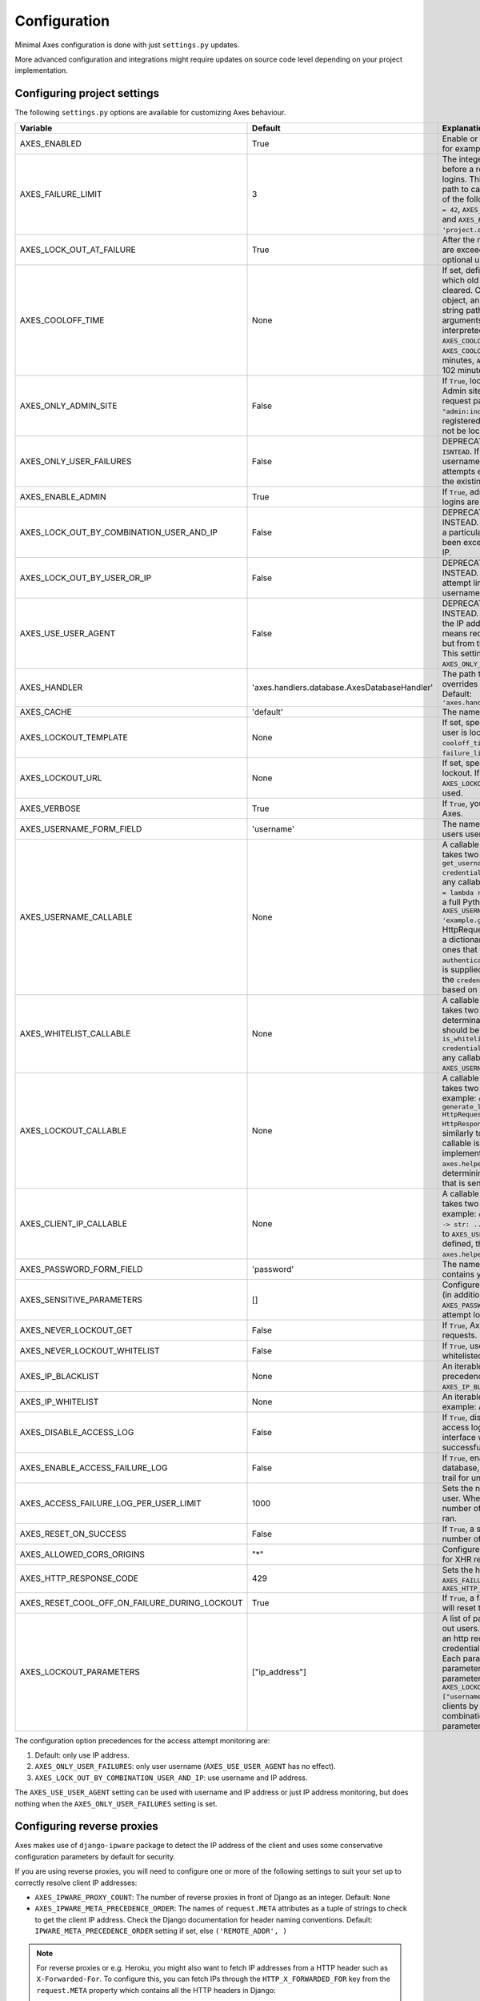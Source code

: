 .. _configuration:

Configuration
=============

Minimal Axes configuration is done with just ``settings.py`` updates.

More advanced configuration and integrations might require updates
on source code level depending on your project implementation.


Configuring project settings
----------------------------

The following ``settings.py`` options are available for customizing Axes behaviour.

+------------------------------------------------------+----------------------------------------------+-------------------------------------------------------------------------------------------------------------------------------------------------------------------------------------------------------------------------------------------------------------------------------------------------------------------------------------------------------------------------------------------------------------------------------------------------------------------------------------------------------------------------------------------------------------------------------------------------------------------------------------------------------------------------------------------------------------------------------------------+
| Variable                                             | Default                                      | Explanation                                                                                                                                                                                                                                                                                                                                                                                                                                                                                                                                                                                                                                                                                                                               |
+======================================================+==============================================+===========================================================================================================================================================================================================================================================================================================================================================================================================================================================================================================================================================================================================================================================================================================================================+
| AXES_ENABLED                                         | True                                         | Enable or disable Axes plugin functionality, for example in test runner setup                                                                                                                                                                                                                                                                                                                                                                                                                                                                                                                                                                                                                                                             |
+------------------------------------------------------+----------------------------------------------+-------------------------------------------------------------------------------------------------------------------------------------------------------------------------------------------------------------------------------------------------------------------------------------------------------------------------------------------------------------------------------------------------------------------------------------------------------------------------------------------------------------------------------------------------------------------------------------------------------------------------------------------------------------------------------------------------------------------------------------------+
| AXES_FAILURE_LIMIT                                   | 3                                            | The integer number of login attempts allowed before a record is created for the failed logins. This can also be a callable or a dotted path to callable that returns an integer and all of the following are valid: ``AXES_FAILURE_LIMIT = 42``, ``AXES_FAILURE_LIMIT = lambda *args: 42``, and ``AXES_FAILURE_LIMIT = 'project.app.get_login_failure_limit'``.                                                                                                                                                                                                                                                                                                                                                                           |
+------------------------------------------------------+----------------------------------------------+-------------------------------------------------------------------------------------------------------------------------------------------------------------------------------------------------------------------------------------------------------------------------------------------------------------------------------------------------------------------------------------------------------------------------------------------------------------------------------------------------------------------------------------------------------------------------------------------------------------------------------------------------------------------------------------------------------------------------------------------+
| AXES_LOCK_OUT_AT_FAILURE                             | True                                         | After the number of allowed login attempts are exceeded, should we lock out this IP (and optional user agent)?                                                                                                                                                                                                                                                                                                                                                                                                                                                                                                                                                                                                                            |
+------------------------------------------------------+----------------------------------------------+-------------------------------------------------------------------------------------------------------------------------------------------------------------------------------------------------------------------------------------------------------------------------------------------------------------------------------------------------------------------------------------------------------------------------------------------------------------------------------------------------------------------------------------------------------------------------------------------------------------------------------------------------------------------------------------------------------------------------------------------+
| AXES_COOLOFF_TIME                                    | None                                         | If set, defines a period of inactivity after which  old failed login attempts will be cleared.  Can be set to a Python timedelta object, an integer, a float, a callable, or a string path to a callable which takes no arguments.  If an integer or float, will be interpreted as a number of hours:  ``AXES_COOLOFF_TIME = 2`` 2 hours,   ``AXES_COOLOFF_TIME = 2.0`` 2 hours, 120 minutes,  ``AXES_COOLOFF_TIME = 1.7`` 1.7 hours, 102 minutes, 6120 seconds                                                                                                                                                                                                                                                                           |
+------------------------------------------------------+----------------------------------------------+-------------------------------------------------------------------------------------------------------------------------------------------------------------------------------------------------------------------------------------------------------------------------------------------------------------------------------------------------------------------------------------------------------------------------------------------------------------------------------------------------------------------------------------------------------------------------------------------------------------------------------------------------------------------------------------------------------------------------------------------+
| AXES_ONLY_ADMIN_SITE                                 | False                                        | If ``True``, lock is only enabled for admin site. Admin site is determined by checking request path against the path of ``"admin:index"`` view. If admin urls are not registered in current urlconf, all requests will not be locked.                                                                                                                                                                                                                                                                                                                                                                                                                                                                                                     |
+------------------------------------------------------+----------------------------------------------+-------------------------------------------------------------------------------------------------------------------------------------------------------------------------------------------------------------------------------------------------------------------------------------------------------------------------------------------------------------------------------------------------------------------------------------------------------------------------------------------------------------------------------------------------------------------------------------------------------------------------------------------------------------------------------------------------------------------------------------------+
| AXES_ONLY_USER_FAILURES                              | False                                        | DEPRECATED: USE ``AXES_LOCKOUT_PARAMETERS ISNTEAD``. If ``True``, only lock based on username, and never lock based on IP if attempts exceed the limit. Otherwise utilize the existing IP and user locking logic.                                                                                                                                                                                                                                                                                                                                                                                                                                                                                                                         |
+------------------------------------------------------+----------------------------------------------+-------------------------------------------------------------------------------------------------------------------------------------------------------------------------------------------------------------------------------------------------------------------------------------------------------------------------------------------------------------------------------------------------------------------------------------------------------------------------------------------------------------------------------------------------------------------------------------------------------------------------------------------------------------------------------------------------------------------------------------------+
| AXES_ENABLE_ADMIN                                    | True                                         | If ``True``, admin views for access attempts and logins are shown in Django admin interface.                                                                                                                                                                                                                                                                                                                                                                                                                                                                                                                                                                                                                                              |
+------------------------------------------------------+----------------------------------------------+-------------------------------------------------------------------------------------------------------------------------------------------------------------------------------------------------------------------------------------------------------------------------------------------------------------------------------------------------------------------------------------------------------------------------------------------------------------------------------------------------------------------------------------------------------------------------------------------------------------------------------------------------------------------------------------------------------------------------------------------+
| AXES_LOCK_OUT_BY_COMBINATION_USER_AND_IP             | False                                        | DEPRECATED: USE ``AXES_LOCKOUT_PARAMETERS`` INSTEAD. If ``True``, prevent login from IP under a particular username if the attempt limit has been exceeded, otherwise lock out based on IP.                                                                                                                                                                                                                                                                                                                                                                                                                                                                                                                                               |
+------------------------------------------------------+----------------------------------------------+-------------------------------------------------------------------------------------------------------------------------------------------------------------------------------------------------------------------------------------------------------------------------------------------------------------------------------------------------------------------------------------------------------------------------------------------------------------------------------------------------------------------------------------------------------------------------------------------------------------------------------------------------------------------------------------------------------------------------------------------+
| AXES_LOCK_OUT_BY_USER_OR_IP                          | False                                        | DEPRECATED: USE ``AXES_LOCKOUT_PARAMETERS`` INSTEAD. If ``True``, prevent login from if the attempt limit has been exceeded for IP or username.                                                                                                                                                                                                                                                                                                                                                                                                                                                                                                                                                                                           |
+------------------------------------------------------+----------------------------------------------+-------------------------------------------------------------------------------------------------------------------------------------------------------------------------------------------------------------------------------------------------------------------------------------------------------------------------------------------------------------------------------------------------------------------------------------------------------------------------------------------------------------------------------------------------------------------------------------------------------------------------------------------------------------------------------------------------------------------------------------------+
| AXES_USE_USER_AGENT                                  | False                                        | DEPRECATED: USE ``AXES_LOCKOUT_PARAMETERS`` INSTEAD. If ``True``, lock out and log based on the IP address and the user agent.  This means requests from different user agents but from the same IP are treated differently. This settings has no effect if the ``AXES_ONLY_USER_FAILURES`` setting is active.                                                                                                                                                                                                                                                                                                                                                                                                                            |
+------------------------------------------------------+----------------------------------------------+-------------------------------------------------------------------------------------------------------------------------------------------------------------------------------------------------------------------------------------------------------------------------------------------------------------------------------------------------------------------------------------------------------------------------------------------------------------------------------------------------------------------------------------------------------------------------------------------------------------------------------------------------------------------------------------------------------------------------------------------+
| AXES_HANDLER                                         | 'axes.handlers.database.AxesDatabaseHandler' | The path to the handler class to use. If set, overrides the default signal handler backend. Default: ``'axes.handlers.database.AxesDatabaseHandler'``                                                                                                                                                                                                                                                                                                                                                                                                                                                                                                                                                                                     |
+------------------------------------------------------+----------------------------------------------+-------------------------------------------------------------------------------------------------------------------------------------------------------------------------------------------------------------------------------------------------------------------------------------------------------------------------------------------------------------------------------------------------------------------------------------------------------------------------------------------------------------------------------------------------------------------------------------------------------------------------------------------------------------------------------------------------------------------------------------------+
| AXES_CACHE                                           | 'default'                                    | The name of the cache for Axes to use.                                                                                                                                                                                                                                                                                                                                                                                                                                                                                                                                                                                                                                                                                                    |
+------------------------------------------------------+----------------------------------------------+-------------------------------------------------------------------------------------------------------------------------------------------------------------------------------------------------------------------------------------------------------------------------------------------------------------------------------------------------------------------------------------------------------------------------------------------------------------------------------------------------------------------------------------------------------------------------------------------------------------------------------------------------------------------------------------------------------------------------------------------+
| AXES_LOCKOUT_TEMPLATE                                | None                                         |  If set, specifies a template to render when a user is locked out. Template receives ``cooloff_timedelta``, ``cooloff_time``, ``username`` and ``failure_limit`` as context variables.                                                                                                                                                                                                                                                                                                                                                                                                                                                                                                                                                    |
+------------------------------------------------------+----------------------------------------------+-------------------------------------------------------------------------------------------------------------------------------------------------------------------------------------------------------------------------------------------------------------------------------------------------------------------------------------------------------------------------------------------------------------------------------------------------------------------------------------------------------------------------------------------------------------------------------------------------------------------------------------------------------------------------------------------------------------------------------------------+
| AXES_LOCKOUT_URL                                     | None                                         | If set, specifies a URL to redirect to on lockout. If both ``AXES_LOCKOUT_TEMPLATE`` and ``AXES_LOCKOUT_URL`` are set, the template will be used.                                                                                                                                                                                                                                                                                                                                                                                                                                                                                                                                                                                         |
+------------------------------------------------------+----------------------------------------------+-------------------------------------------------------------------------------------------------------------------------------------------------------------------------------------------------------------------------------------------------------------------------------------------------------------------------------------------------------------------------------------------------------------------------------------------------------------------------------------------------------------------------------------------------------------------------------------------------------------------------------------------------------------------------------------------------------------------------------------------+
| AXES_VERBOSE                                         | True                                         |  If ``True``, you'll see slightly more logging for Axes.                                                                                                                                                                                                                                                                                                                                                                                                                                                                                                                                                                                                                                                                                  |
+------------------------------------------------------+----------------------------------------------+-------------------------------------------------------------------------------------------------------------------------------------------------------------------------------------------------------------------------------------------------------------------------------------------------------------------------------------------------------------------------------------------------------------------------------------------------------------------------------------------------------------------------------------------------------------------------------------------------------------------------------------------------------------------------------------------------------------------------------------------+
| AXES_USERNAME_FORM_FIELD                             | 'username'                                   | The name of the form field that contains your users usernames.                                                                                                                                                                                                                                                                                                                                                                                                                                                                                                                                                                                                                                                                            |
+------------------------------------------------------+----------------------------------------------+-------------------------------------------------------------------------------------------------------------------------------------------------------------------------------------------------------------------------------------------------------------------------------------------------------------------------------------------------------------------------------------------------------------------------------------------------------------------------------------------------------------------------------------------------------------------------------------------------------------------------------------------------------------------------------------------------------------------------------------------+
| AXES_USERNAME_CALLABLE                               | None                                         | A callable or a string path to callable that takes two arguments for user lookups: ``def get_username(request: HttpRequest, credentials: dict) -> str: ...``. This can be any callable such as ``AXES_USERNAME_CALLABLE = lambda request, credentials: 'username'`` or a full Python module path to callable such as ``AXES_USERNAME_CALLABLE = 'example.get_username``. The ``request`` is a HttpRequest like object and the ``credentials`` is a dictionary like object. ``credentials`` are the ones that were passed to Django ``authenticate()`` in the login flow. If no function is supplied, Axes fetches the username from the  ``credentials`` or ``request.POST`` dictionaries based on ``AXES_USERNAME_FORM_FIELD``.          |
+------------------------------------------------------+----------------------------------------------+-------------------------------------------------------------------------------------------------------------------------------------------------------------------------------------------------------------------------------------------------------------------------------------------------------------------------------------------------------------------------------------------------------------------------------------------------------------------------------------------------------------------------------------------------------------------------------------------------------------------------------------------------------------------------------------------------------------------------------------------+
| AXES_WHITELIST_CALLABLE                              | None                                         |  A callable or a string path to callable that takes two arguments for whitelisting determination and returns True, if user should be whitelisted: ``def is_whitelisted(request: HttpRequest, credentials: dict) -> bool: ...``. This can be any callable similarly to ``AXES_USERNAME_CALLABLE``.                                                                                                                                                                                                                                                                                                                                                                                                                                         |
+------------------------------------------------------+----------------------------------------------+-------------------------------------------------------------------------------------------------------------------------------------------------------------------------------------------------------------------------------------------------------------------------------------------------------------------------------------------------------------------------------------------------------------------------------------------------------------------------------------------------------------------------------------------------------------------------------------------------------------------------------------------------------------------------------------------------------------------------------------------+
| AXES_LOCKOUT_CALLABLE                                | None                                         | A callable or a string path to callable that takes two arguments returns a response. For example: ``def generate_lockout_response(request: HttpRequest, credentials: dict) -> HttpResponse: ...``. This can be any callable similarly to ``AXES_USERNAME_CALLABLE``. If not callable is defined, then the default implementation in ``axes.helpers.get_lockout_response`` is used for determining the correct lockout response that is sent to the requesting client.                                                                                                                                                                                                                                                                     |
+------------------------------------------------------+----------------------------------------------+-------------------------------------------------------------------------------------------------------------------------------------------------------------------------------------------------------------------------------------------------------------------------------------------------------------------------------------------------------------------------------------------------------------------------------------------------------------------------------------------------------------------------------------------------------------------------------------------------------------------------------------------------------------------------------------------------------------------------------------------+
| AXES_CLIENT_IP_CALLABLE                              | None                                         | A callable or a string path to callable that takes two arguments returns a response. For example: ``def get_ip(request: HttpRequest) -> str: ...``. This can be any callable similarly to ``AXES_USERNAME_CALLABLE``. If not callable is defined, then the default implementation in ``axes.helpers.get_client_ip_address`` is used.                                                                                                                                                                                                                                                                                                                                                                                                      |
+------------------------------------------------------+----------------------------------------------+-------------------------------------------------------------------------------------------------------------------------------------------------------------------------------------------------------------------------------------------------------------------------------------------------------------------------------------------------------------------------------------------------------------------------------------------------------------------------------------------------------------------------------------------------------------------------------------------------------------------------------------------------------------------------------------------------------------------------------------------+
| AXES_PASSWORD_FORM_FIELD                             | 'password'                                   | The name of the form or credentials field that contains your users password.                                                                                                                                                                                                                                                                                                                                                                                                                                                                                                                                                                                                                                                              |
+------------------------------------------------------+----------------------------------------------+-------------------------------------------------------------------------------------------------------------------------------------------------------------------------------------------------------------------------------------------------------------------------------------------------------------------------------------------------------------------------------------------------------------------------------------------------------------------------------------------------------------------------------------------------------------------------------------------------------------------------------------------------------------------------------------------------------------------------------------------+
| AXES_SENSITIVE_PARAMETERS                            | []                                           | Configures POST and GET parameter values (in addition to the value of ``AXES_PASSWORD_FORM_FIELD``) to mask in login attempt logging.                                                                                                                                                                                                                                                                                                                                                                                                                                                                                                                                                                                                     |
+------------------------------------------------------+----------------------------------------------+-------------------------------------------------------------------------------------------------------------------------------------------------------------------------------------------------------------------------------------------------------------------------------------------------------------------------------------------------------------------------------------------------------------------------------------------------------------------------------------------------------------------------------------------------------------------------------------------------------------------------------------------------------------------------------------------------------------------------------------------+
| AXES_NEVER_LOCKOUT_GET                               | False                                        | If ``True``, Axes will never lock out HTTP GET requests.                                                                                                                                                                                                                                                                                                                                                                                                                                                                                                                                                                                                                                                                                  |
+------------------------------------------------------+----------------------------------------------+-------------------------------------------------------------------------------------------------------------------------------------------------------------------------------------------------------------------------------------------------------------------------------------------------------------------------------------------------------------------------------------------------------------------------------------------------------------------------------------------------------------------------------------------------------------------------------------------------------------------------------------------------------------------------------------------------------------------------------------------+
| AXES_NEVER_LOCKOUT_WHITELIST                         | False                                        |  If ``True``, users can always login from whitelisted IP addresses.                                                                                                                                                                                                                                                                                                                                                                                                                                                                                                                                                                                                                                                                       |
+------------------------------------------------------+----------------------------------------------+-------------------------------------------------------------------------------------------------------------------------------------------------------------------------------------------------------------------------------------------------------------------------------------------------------------------------------------------------------------------------------------------------------------------------------------------------------------------------------------------------------------------------------------------------------------------------------------------------------------------------------------------------------------------------------------------------------------------------------------------+
| AXES_IP_BLACKLIST                                    | None                                         | An iterable of IPs to be blacklisted. Takes precedence over whitelists. For example: ``AXES_IP_BLACKLIST = ['0.0.0.0']``.                                                                                                                                                                                                                                                                                                                                                                                                                                                                                                                                                                                                                 |
+------------------------------------------------------+----------------------------------------------+-------------------------------------------------------------------------------------------------------------------------------------------------------------------------------------------------------------------------------------------------------------------------------------------------------------------------------------------------------------------------------------------------------------------------------------------------------------------------------------------------------------------------------------------------------------------------------------------------------------------------------------------------------------------------------------------------------------------------------------------+
| AXES_IP_WHITELIST                                    | None                                         | An iterable of IPs to be whitelisted. For example: ``AXES_IP_WHITELIST = ['0.0.0.0']``.                                                                                                                                                                                                                                                                                                                                                                                                                                                                                                                                                                                                                                                   |
+------------------------------------------------------+----------------------------------------------+-------------------------------------------------------------------------------------------------------------------------------------------------------------------------------------------------------------------------------------------------------------------------------------------------------------------------------------------------------------------------------------------------------------------------------------------------------------------------------------------------------------------------------------------------------------------------------------------------------------------------------------------------------------------------------------------------------------------------------------------+
| AXES_DISABLE_ACCESS_LOG                              | False                                        | If ``True``, disable writing login and logout access logs to database, so the admin interface will not have user login trail for successful user authentication.                                                                                                                                                                                                                                                                                                                                                                                                                                                                                                                                                                          |
+------------------------------------------------------+----------------------------------------------+-------------------------------------------------------------------------------------------------------------------------------------------------------------------------------------------------------------------------------------------------------------------------------------------------------------------------------------------------------------------------------------------------------------------------------------------------------------------------------------------------------------------------------------------------------------------------------------------------------------------------------------------------------------------------------------------------------------------------------------------+
| AXES_ENABLE_ACCESS_FAILURE_LOG                       | False                                        |  If ``True``, enable writing login failure logs to database, so you will have every user login trail for unsuccessful user authentication.                                                                                                                                                                                                                                                                                                                                                                                                                                                                                                                                                                                                |
+------------------------------------------------------+----------------------------------------------+-------------------------------------------------------------------------------------------------------------------------------------------------------------------------------------------------------------------------------------------------------------------------------------------------------------------------------------------------------------------------------------------------------------------------------------------------------------------------------------------------------------------------------------------------------------------------------------------------------------------------------------------------------------------------------------------------------------------------------------------+
| AXES_ACCESS_FAILURE_LOG_PER_USER_LIMIT               | 1000                                         | Sets the number of failures to trail for each user. When the access failure log reach this number of records, an automatic removal is ran.                                                                                                                                                                                                                                                                                                                                                                                                                                                                                                                                                                                                |
+------------------------------------------------------+----------------------------------------------+-------------------------------------------------------------------------------------------------------------------------------------------------------------------------------------------------------------------------------------------------------------------------------------------------------------------------------------------------------------------------------------------------------------------------------------------------------------------------------------------------------------------------------------------------------------------------------------------------------------------------------------------------------------------------------------------------------------------------------------------+
| AXES_RESET_ON_SUCCESS                                | False                                        |  If ``True``, a successful login will reset the number of failed logins.                                                                                                                                                                                                                                                                                                                                                                                                                                                                                                                                                                                                                                                                  |
+------------------------------------------------------+----------------------------------------------+-------------------------------------------------------------------------------------------------------------------------------------------------------------------------------------------------------------------------------------------------------------------------------------------------------------------------------------------------------------------------------------------------------------------------------------------------------------------------------------------------------------------------------------------------------------------------------------------------------------------------------------------------------------------------------------------------------------------------------------------+
| AXES_ALLOWED_CORS_ORIGINS                            | "*"                                          | Configures lockout response CORS headers for XHR requests.                                                                                                                                                                                                                                                                                                                                                                                                                                                                                                                                                                                                                                                                                |
+------------------------------------------------------+----------------------------------------------+-------------------------------------------------------------------------------------------------------------------------------------------------------------------------------------------------------------------------------------------------------------------------------------------------------------------------------------------------------------------------------------------------------------------------------------------------------------------------------------------------------------------------------------------------------------------------------------------------------------------------------------------------------------------------------------------------------------------------------------------+
| AXES_HTTP_RESPONSE_CODE                              | 429                                          | Sets the http response code returned when ``AXES_FAILURE_LIMIT`` is reached. For example: ``AXES_HTTP_RESPONSE_CODE = 403``                                                                                                                                                                                                                                                                                                                                                                                                                                                                                                                                                                                                               |
+------------------------------------------------------+----------------------------------------------+-------------------------------------------------------------------------------------------------------------------------------------------------------------------------------------------------------------------------------------------------------------------------------------------------------------------------------------------------------------------------------------------------------------------------------------------------------------------------------------------------------------------------------------------------------------------------------------------------------------------------------------------------------------------------------------------------------------------------------------------+
| AXES_RESET_COOL_OFF_ON_FAILURE_DURING_LOCKOUT        | True                                         |  If ``True``, a failed login attempt during lockout will reset the cool off period.                                                                                                                                                                                                                                                                                                                                                                                                                                                                                                                                                                                                                                                       |
+------------------------------------------------------+----------------------------------------------+-------------------------------------------------------------------------------------------------------------------------------------------------------------------------------------------------------------------------------------------------------------------------------------------------------------------------------------------------------------------------------------------------------------------------------------------------------------------------------------------------------------------------------------------------------------------------------------------------------------------------------------------------------------------------------------------------------------------------------------------+
| AXES_LOCKOUT_PARAMETERS                              | ["ip_address"]                               |  A list of parameters that Axes uses to lock out users. It can also be callable, which takes an http request or AccesAttempt object and credentials and returns a list of parameters. Each parameter can be a string (a single parameter) or a list of strings (a combined parameter). For example, if you configure ``AXES_LOCKOUT_PARAMETERS = ["ip_address", ["username", "user_agent"]]``, axes will block clients by ip and/or username and user agent combination. See :ref:`customizing-lockout-parameters` for more details.                                                                                                                                                                                                      |
+------------------------------------------------------+----------------------------------------------+-------------------------------------------------------------------------------------------------------------------------------------------------------------------------------------------------------------------------------------------------------------------------------------------------------------------------------------------------------------------------------------------------------------------------------------------------------------------------------------------------------------------------------------------------------------------------------------------------------------------------------------------------------------------------------------------------------------------------------------------+

The configuration option precedences for the access attempt monitoring are:

1. Default: only use IP address.
2. ``AXES_ONLY_USER_FAILURES``: only user username (``AXES_USE_USER_AGENT`` has no effect).
3. ``AXES_LOCK_OUT_BY_COMBINATION_USER_AND_IP``: use username and IP address.

The ``AXES_USE_USER_AGENT`` setting can be used with username and IP address or just IP address monitoring,
but does nothing when the ``AXES_ONLY_USER_FAILURES`` setting is set.


Configuring reverse proxies
---------------------------

Axes makes use of ``django-ipware`` package to detect the IP address of the client
and uses some conservative configuration parameters by default for security.

If you are using reverse proxies, you will need to configure one or more of the
following settings to suit your set up to correctly resolve client IP addresses:

* ``AXES_IPWARE_PROXY_COUNT``: The number of reverse proxies in front of Django as an integer. Default: ``None``
* ``AXES_IPWARE_META_PRECEDENCE_ORDER``: The names of ``request.META`` attributes as a tuple of strings
  to check to get the client IP address. Check the Django documentation for header naming conventions.
  Default: ``IPWARE_META_PRECEDENCE_ORDER`` setting if set, else ``('REMOTE_ADDR', )``

.. note::
   For reverse proxies or e.g. Heroku, you might also want to fetch IP addresses from a HTTP header such as ``X-Forwarded-For``. To configure this, you can fetch IPs through the ``HTTP_X_FORWARDED_FOR`` key from the ``request.META`` property which contains all the HTTP headers in Django:

   .. code-block:: python

      # refer to the Django request and response objects documentation
      AXES_IPWARE_META_PRECEDENCE_ORDER = [
          'HTTP_X_FORWARDED_FOR',
          'REMOTE_ADDR',
      ]

   Please note that proxies have different behaviours with the HTTP headers. Make sure that your proxy either strips the incoming value or otherwise makes sure of the validity of the header that is used because **any header values used in application configuration must be secure and trusted**. Otherwise the client can spoof IP addresses by just setting the header in their request and circumvent the IP address monitoring. Normal proxy server behaviours include overriding and appending the header value depending on the platform. Different platforms and gateway services utilize different headers, please refer to your deployment target documentation for up-to-date information on correct configuration.


Configuring handlers
--------------------

Axes uses handlers for processing signals and events
from Django authentication and login attempts.

The following handlers are implemented by Axes and can be configured
with the ``AXES_HANDLER`` setting in project configuration:

- ``axes.handlers.database.AxesDatabaseHandler``
  logs attempts to database and creates AccessAttempt and AccessLog records
  that persist until removed from the database manually or automatically
  after their cool offs expire (checked on each login event).
- ``axes.handlers.cache.AxesCacheHandler``
  only uses the cache for monitoring attempts and does not persist data
  other than in the cache backend; this data can be purged automatically
  depending on your cache configuration, so the cache handler is by design
  less secure than the database backend but offers higher throughput
  and can perform better with less bottlenecks.
  The cache backend should ideally be used with a central cache system
  such as a Memcached cache and should not rely on individual server
  state such as the local memory or file based cache does.
- ``axes.handlers.dummy.AxesDummyHandler``
  does nothing with attempts and can be used to disable Axes handlers
  if the user does not wish Axes to execute any logic on login signals.
  Please note that this effectively disables any Axes security features,
  and is meant to be used on e.g. local development setups
  and testing deployments where login monitoring is not wanted.

To switch to cache based attempt tracking you can do the following::

    AXES_HANDLER = 'axes.handlers.cache.AxesCacheHandler'

See the cache configuration section for suitable cache backends.


Configuring caches
------------------

If you are running Axes with the cache based handler on a deployment with a
local Django cache, the Axes lockout and reset functionality might not work
predictably if the cache in use is not the same for all the Django processes.

Axes needs to cache access attempts application-wide, and e.g. the
in-memory cache only caches access attempts per Django process, so for example
resets made in the command line might not remove lock-outs that are in a separate
process's in-memory cache such as the web server serving your login or admin page.

To circumvent this problem, please use somethings else than
``django.core.cache.backends.dummy.DummyCache``,
``django.core.cache.backends.locmem.LocMemCache``, or
``django.core.cache.backends.filebased.FileBasedCache``
as your cache backend in Django cache ``BACKEND`` setting.

If changing the ``'default'`` cache is not an option, you can add a cache
specifically for use with Axes. This is a two step process. First you need to
add an extra cache to ``CACHES`` with a name of your choice::

    CACHES = {
        'axes': {
            'BACKEND': 'django.core.cache.backends.memcached.MemcachedCache',
            'LOCATION': '127.0.0.1:11211',
        }
    }

The next step is to tell Axes to use this cache through adding ``AXES_CACHE``
to your ``settings.py`` file::

    AXES_CACHE = 'axes'

There are no known problems in e.g. ``MemcachedCache`` or Redis based caches.


Configuring authentication backends
-----------------------------------

Axes requires authentication backends to pass request objects
with the authentication requests for performing monitoring.

If you get ``AxesBackendRequestParameterRequired`` exceptions,
make sure any libraries and middleware you use pass the request object.

Please check the integration documentation for further information.


Configuring 3rd party apps
--------------------------

Refer to the integration documentation for Axes configuration
with third party applications and plugins such as

- Django REST Framework
- Django Allauth
- Django Simple Captcha

